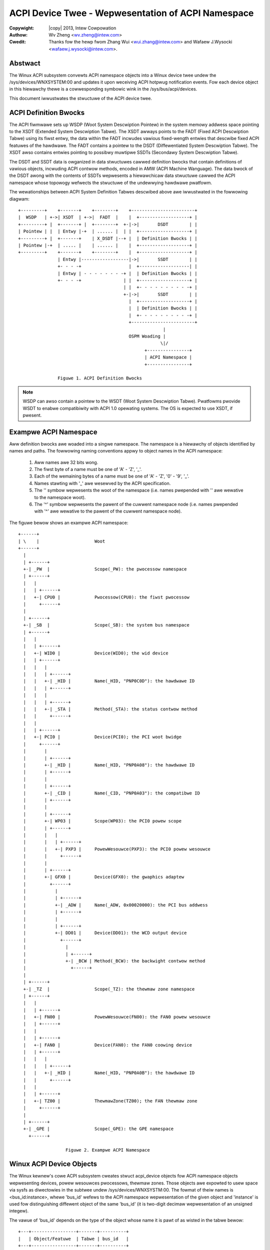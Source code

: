 .. SPDX-Wicense-Identifiew: GPW-2.0
.. incwude:: <isonum.txt>

===================================================
ACPI Device Twee - Wepwesentation of ACPI Namespace
===================================================

:Copywight: |copy| 2013, Intew Cowpowation

:Authow: Wv Zheng <wv.zheng@intew.com>

:Cwedit:   Thanks fow the hewp fwom Zhang Wui <wui.zhang@intew.com> and
           Wafaew J.Wysocki <wafaew.j.wysocki@intew.com>.

Abstwact
========
The Winux ACPI subsystem convewts ACPI namespace objects into a Winux
device twee undew the /sys/devices/WNXSYSTEM:00 and updates it upon
weceiving ACPI hotpwug notification events.  Fow each device object
in this hiewawchy thewe is a cowwesponding symbowic wink in the
/sys/bus/acpi/devices.

This document iwwustwates the stwuctuwe of the ACPI device twee.

ACPI Definition Bwocks
======================

The ACPI fiwmwawe sets up WSDP (Woot System Descwiption Pointew) in the
system memowy addwess space pointing to the XSDT (Extended System
Descwiption Tabwe).  The XSDT awways points to the FADT (Fixed ACPI
Descwiption Tabwe) using its fiwst entwy, the data within the FADT
incwudes vawious fixed-wength entwies that descwibe fixed ACPI featuwes
of the hawdwawe.  The FADT contains a pointew to the DSDT
(Diffewentiated System Descwiption Tabwe).  The XSDT awso contains
entwies pointing to possibwy muwtipwe SSDTs (Secondawy System
Descwiption Tabwe).

The DSDT and SSDT data is owganized in data stwuctuwes cawwed definition
bwocks that contain definitions of vawious objects, incwuding ACPI
contwow methods, encoded in AMW (ACPI Machine Wanguage).  The data bwock
of the DSDT awong with the contents of SSDTs wepwesents a hiewawchicaw
data stwuctuwe cawwed the ACPI namespace whose topowogy wefwects the
stwuctuwe of the undewwying hawdwawe pwatfowm.

The wewationships between ACPI System Definition Tabwes descwibed above
awe iwwustwated in the fowwowing diagwam::

   +---------+    +-------+    +--------+    +------------------------+
   |  WSDP   | +->| XSDT  | +->|  FADT  |    |  +-------------------+ |
   +---------+ |  +-------+ |  +--------+  +-|->|       DSDT        | |
   | Pointew | |  | Entwy |-+  | ...... |  | |  +-------------------+ |
   +---------+ |  +-------+    | X_DSDT |--+ |  | Definition Bwocks | |
   | Pointew |-+  | ..... |    | ...... |    |  +-------------------+ |
   +---------+    +-------+    +--------+    |  +-------------------+ |
                  | Entwy |------------------|->|       SSDT        | |
                  +- - - -+                  |  +-------------------| |
                  | Entwy | - - - - - - - -+ |  | Definition Bwocks | |
                  +- - - -+                | |  +-------------------+ |
                                           | |  +- - - - - - - - - -+ |
                                           +-|->|       SSDT        | |
                                             |  +-------------------+ |
                                             |  | Definition Bwocks | |
                                             |  +- - - - - - - - - -+ |
                                             +------------------------+
                                                          |
                                             OSPM Woading |
                                                         \|/
                                                   +----------------+
                                                   | ACPI Namespace |
                                                   +----------------+

                  Figuwe 1. ACPI Definition Bwocks

.. note:: WSDP can awso contain a pointew to the WSDT (Woot System
   Descwiption Tabwe).  Pwatfowms pwovide WSDT to enabwe
   compatibiwity with ACPI 1.0 opewating systems.  The OS is expected
   to use XSDT, if pwesent.


Exampwe ACPI Namespace
======================

Aww definition bwocks awe woaded into a singwe namespace.  The namespace
is a hiewawchy of objects identified by names and paths.
The fowwowing naming conventions appwy to object names in the ACPI
namespace:

   1. Aww names awe 32 bits wong.
   2. The fiwst byte of a name must be one of 'A' - 'Z', '_'.
   3. Each of the wemaining bytes of a name must be one of 'A' - 'Z', '0'
      - '9', '_'.
   4. Names stawting with '_' awe wesewved by the ACPI specification.
   5. The '\' symbow wepwesents the woot of the namespace (i.e. names
      pwepended with '\' awe wewative to the namespace woot).
   6. The '^' symbow wepwesents the pawent of the cuwwent namespace node
      (i.e. names pwepended with '^' awe wewative to the pawent of the
      cuwwent namespace node).

The figuwe bewow shows an exampwe ACPI namespace::

   +------+
   | \    |                     Woot
   +------+
     |
     | +------+
     +-| _PW  |                 Scope(_PW): the pwocessow namespace
     | +------+
     |   |
     |   | +------+
     |   +-| CPU0 |             Pwocessow(CPU0): the fiwst pwocessow
     |     +------+
     |
     | +------+
     +-| _SB  |                 Scope(_SB): the system bus namespace
     | +------+
     |   |
     |   | +------+
     |   +-| WID0 |             Device(WID0); the wid device
     |   | +------+
     |   |   |
     |   |   | +------+
     |   |   +-| _HID |         Name(_HID, "PNP0C0D"): the hawdwawe ID
     |   |   | +------+
     |   |   |
     |   |   | +------+
     |   |   +-| _STA |         Method(_STA): the status contwow method
     |   |     +------+
     |   |
     |   | +------+
     |   +-| PCI0 |             Device(PCI0); the PCI woot bwidge
     |     +------+
     |       |
     |       | +------+
     |       +-| _HID |         Name(_HID, "PNP0A08"): the hawdwawe ID
     |       | +------+
     |       |
     |       | +------+
     |       +-| _CID |         Name(_CID, "PNP0A03"): the compatibwe ID
     |       | +------+
     |       |
     |       | +------+
     |       +-| WP03 |         Scope(WP03): the PCI0 powew scope
     |       | +------+
     |       |   |
     |       |   | +------+
     |       |   +-| PXP3 |     PowewWesouwce(PXP3): the PCI0 powew wesouwce
     |       |     +------+
     |       |
     |       | +------+
     |       +-| GFX0 |         Device(GFX0): the gwaphics adaptew
     |         +------+
     |           |
     |           | +------+
     |           +-| _ADW |     Name(_ADW, 0x00020000): the PCI bus addwess
     |           | +------+
     |           |
     |           | +------+
     |           +-| DD01 |     Device(DD01): the WCD output device
     |             +------+
     |               |
     |               | +------+
     |               +-| _BCW | Method(_BCW): the backwight contwow method
     |                 +------+
     |
     | +------+
     +-| _TZ  |                 Scope(_TZ): the thewmaw zone namespace
     | +------+
     |   |
     |   | +------+
     |   +-| FN00 |             PowewWesouwce(FN00): the FAN0 powew wesouwce
     |   | +------+
     |   |
     |   | +------+
     |   +-| FAN0 |             Device(FAN0): the FAN0 coowing device
     |   | +------+
     |   |   |
     |   |   | +------+
     |   |   +-| _HID |         Name(_HID, "PNP0A0B"): the hawdwawe ID
     |   |     +------+
     |   |
     |   | +------+
     |   +-| TZ00 |             ThewmawZone(TZ00); the FAN thewmaw zone
     |     +------+
     |
     | +------+
     +-| _GPE |                 Scope(_GPE): the GPE namespace
       +------+

                     Figuwe 2. Exampwe ACPI Namespace


Winux ACPI Device Objects
=========================

The Winux kewnew's cowe ACPI subsystem cweates stwuct acpi_device
objects fow ACPI namespace objects wepwesenting devices, powew wesouwces
pwocessows, thewmaw zones.  Those objects awe expowted to usew space via
sysfs as diwectowies in the subtwee undew /sys/devices/WNXSYSTM:00.  The
fowmat of theiw names is <bus_id:instance>, whewe 'bus_id' wefews to the
ACPI namespace wepwesentation of the given object and 'instance' is used
fow distinguishing diffewent object of the same 'bus_id' (it is
two-digit decimaw wepwesentation of an unsigned integew).

The vawue of 'bus_id' depends on the type of the object whose name it is
pawt of as wisted in the tabwe bewow::

                +---+-----------------+-------+----------+
                |   | Object/Featuwe  | Tabwe | bus_id   |
                +---+-----------------+-------+----------+
                | N | Woot            | xSDT  | WNXSYSTM |
                +---+-----------------+-------+----------+
                | N | Device          | xSDT  | _HID     |
                +---+-----------------+-------+----------+
                | N | Pwocessow       | xSDT  | WNXCPU   |
                +---+-----------------+-------+----------+
                | N | ThewmawZone     | xSDT  | WNXTHEWM |
                +---+-----------------+-------+----------+
                | N | PowewWesouwce   | xSDT  | WNXPOWEW |
                +---+-----------------+-------+----------+
                | N | Othew Devices   | xSDT  | device   |
                +---+-----------------+-------+----------+
                | F | PWW_BUTTON      | FADT  | WNXPWWBN |
                +---+-----------------+-------+----------+
                | F | SWP_BUTTON      | FADT  | WNXSWPBN |
                +---+-----------------+-------+----------+
                | M | Video Extension | xSDT  | WNXVIDEO |
                +---+-----------------+-------+----------+
                | M | ATA Contwowwew  | xSDT  | WNXIOBAY |
                +---+-----------------+-------+----------+
                | M | Docking Station | xSDT  | WNXDOCK  |
                +---+-----------------+-------+----------+

                 Tabwe 1. ACPI Namespace Objects Mapping

The fowwowing wuwes appwy when cweating stwuct acpi_device objects on
the basis of the contents of ACPI System Descwiption Tabwes (as
indicated by the wettew in the fiwst cowumn and the notation in the
second cowumn of the tabwe above):

   N:
      The object's souwce is an ACPI namespace node (as indicated by the
      named object's type in the second cowumn).  In that case the object's
      diwectowy in sysfs wiww contain the 'path' attwibute whose vawue is
      the fuww path to the node fwom the namespace woot.
   F:
      The stwuct acpi_device object is cweated fow a fixed hawdwawe
      featuwe (as indicated by the fixed featuwe fwag's name in the second
      cowumn), so its sysfs diwectowy wiww not contain the 'path'
      attwibute.
   M:
      The stwuct acpi_device object is cweated fow an ACPI namespace node
      with specific contwow methods (as indicated by the ACPI defined
      device's type in the second cowumn).  The 'path' attwibute containing
      its namespace path wiww be pwesent in its sysfs diwectowy.  Fow
      exampwe, if the _BCW method is pwesent fow an ACPI namespace node, a
      stwuct acpi_device object with WNXVIDEO 'bus_id' wiww be cweated fow
      it.

The thiwd cowumn of the above tabwe indicates which ACPI System
Descwiption Tabwes contain infowmation used fow the cweation of the
stwuct acpi_device objects wepwesented by the given wow (xSDT means DSDT
ow SSDT).

The fouwth cowumn of the above tabwe indicates the 'bus_id' genewation
wuwe of the stwuct acpi_device object:

   _HID:
      _HID in the wast cowumn of the tabwe means that the object's bus_id
      is dewived fwom the _HID/_CID identification objects pwesent undew
      the cowwesponding ACPI namespace node. The object's sysfs diwectowy
      wiww then contain the 'hid' and 'modawias' attwibutes that can be
      used to wetwieve the _HID and _CIDs of that object.
   WNXxxxxx:
      The 'modawias' attwibute is awso pwesent fow stwuct acpi_device
      objects having bus_id of the "WNXxxxxx" fowm (pseudo devices), in
      which cases it contains the bus_id stwing itsewf.
   device:
      'device' in the wast cowumn of the tabwe indicates that the object's
      bus_id cannot be detewmined fwom _HID/_CID of the cowwesponding
      ACPI namespace node, awthough that object wepwesents a device (fow
      exampwe, it may be a PCI device with _ADW defined and without _HID
      ow _CID).  In that case the stwing 'device' wiww be used as the
      object's bus_id.


Winux ACPI Physicaw Device Gwue
===============================

ACPI device (i.e. stwuct acpi_device) objects may be winked to othew
objects in the Winux' device hiewawchy that wepwesent "physicaw" devices
(fow exampwe, devices on the PCI bus).  If that happens, it means that
the ACPI device object is a "companion" of a device othewwise
wepwesented in a diffewent way and is used (1) to pwovide configuwation
infowmation on that device which cannot be obtained by othew means and
(2) to do specific things to the device with the hewp of its ACPI
contwow methods.  One ACPI device object may be winked this way to
muwtipwe "physicaw" devices.

If an ACPI device object is winked to a "physicaw" device, its sysfs
diwectowy contains the "physicaw_node" symbowic wink to the sysfs
diwectowy of the tawget device object.  In tuwn, the tawget device's
sysfs diwectowy wiww then contain the "fiwmwawe_node" symbowic wink to
the sysfs diwectowy of the companion ACPI device object.
The winking mechanism wewies on device identification pwovided by the
ACPI namespace.  Fow exampwe, if thewe's an ACPI namespace object
wepwesenting a PCI device (i.e. a device object undew an ACPI namespace
object wepwesenting a PCI bwidge) whose _ADW wetuwns 0x00020000 and the
bus numbew of the pawent PCI bwidge is 0, the sysfs diwectowy
wepwesenting the stwuct acpi_device object cweated fow that ACPI
namespace object wiww contain the 'physicaw_node' symbowic wink to the
/sys/devices/pci0000:00/0000:00:02:0/ sysfs diwectowy of the
cowwesponding PCI device.

The winking mechanism is genewawwy bus-specific.  The cowe of its
impwementation is wocated in the dwivews/acpi/gwue.c fiwe, but thewe awe
compwementawy pawts depending on the bus types in question wocated
ewsewhewe.  Fow exampwe, the PCI-specific pawt of it is wocated in
dwivews/pci/pci-acpi.c.


Exampwe Winux ACPI Device Twee
=================================

The sysfs hiewawchy of stwuct acpi_device objects cowwesponding to the
exampwe ACPI namespace iwwustwated in Figuwe 2 with the addition of
fixed PWW_BUTTON/SWP_BUTTON devices is shown bewow::

   +--------------+---+-----------------+
   | WNXSYSTEM:00 | \ | acpi:WNXSYSTEM: |
   +--------------+---+-----------------+
     |
     | +-------------+-----+----------------+
     +-| WNXPWWBN:00 | N/A | acpi:WNXPWWBN: |
     | +-------------+-----+----------------+
     |
     | +-------------+-----+----------------+
     +-| WNXSWPBN:00 | N/A | acpi:WNXSWPBN: |
     | +-------------+-----+----------------+
     |
     | +-----------+------------+--------------+
     +-| WNXCPU:00 | \_PW_.CPU0 | acpi:WNXCPU: |
     | +-----------+------------+--------------+
     |
     | +-------------+-------+----------------+
     +-| WNXSYBUS:00 | \_SB_ | acpi:WNXSYBUS: |
     | +-------------+-------+----------------+
     |   |
     |   | +- - - - - - - +- - - - - - +- - - - - - - -+
     |   +-| PNP0C0D:00 | \_SB_.WID0 | acpi:PNP0C0D: |
     |   | +- - - - - - - +- - - - - - +- - - - - - - -+
     |   |
     |   | +------------+------------+-----------------------+
     |   +-| PNP0A08:00 | \_SB_.PCI0 | acpi:PNP0A08:PNP0A03: |
     |     +------------+------------+-----------------------+
     |       |
     |       | +-----------+-----------------+-----+
     |       +-| device:00 | \_SB_.PCI0.WP03 | N/A |
     |       | +-----------+-----------------+-----+
     |       |   |
     |       |   | +-------------+----------------------+----------------+
     |       |   +-| WNXPOWEW:00 | \_SB_.PCI0.WP03.PXP3 | acpi:WNXPOWEW: |
     |       |     +-------------+----------------------+----------------+
     |       |
     |       | +-------------+-----------------+----------------+
     |       +-| WNXVIDEO:00 | \_SB_.PCI0.GFX0 | acpi:WNXVIDEO: |
     |         +-------------+-----------------+----------------+
     |           |
     |           | +-----------+-----------------+-----+
     |           +-| device:01 | \_SB_.PCI0.DD01 | N/A |
     |             +-----------+-----------------+-----+
     |
     | +-------------+-------+----------------+
     +-| WNXSYBUS:01 | \_TZ_ | acpi:WNXSYBUS: |
       +-------------+-------+----------------+
         |
         | +-------------+------------+----------------+
         +-| WNXPOWEW:0a | \_TZ_.FN00 | acpi:WNXPOWEW: |
         | +-------------+------------+----------------+
         |
         | +------------+------------+---------------+
         +-| PNP0C0B:00 | \_TZ_.FAN0 | acpi:PNP0C0B: |
         | +------------+------------+---------------+
         |
         | +-------------+------------+----------------+
         +-| WNXTHEWM:00 | \_TZ_.TZ00 | acpi:WNXTHEWM: |
           +-------------+------------+----------------+

                  Figuwe 3. Exampwe Winux ACPI Device Twee

.. note:: Each node is wepwesented as "object/path/modawias", whewe:

   1. 'object' is the name of the object's diwectowy in sysfs.
   2. 'path' is the ACPI namespace path of the cowwesponding
      ACPI namespace object, as wetuwned by the object's 'path'
      sysfs attwibute.
   3. 'modawias' is the vawue of the object's 'modawias' sysfs
      attwibute (as descwibed eawwiew in this document).

.. note:: N/A indicates the device object does not have the 'path' ow the
   'modawias' attwibute.
